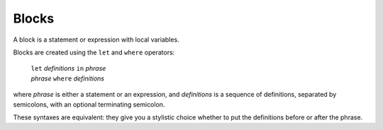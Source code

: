 Blocks
======

A block is a statement or expression with local variables.

Blocks are created using the ``let`` and ``where`` operators:

  | ``let`` *definitions* ``in`` *phrase*
  | *phrase* ``where`` *definitions*

where *phrase* is either a statement or an expression,
and *definitions* is a sequence of definitions, separated by semicolons,
with an optional terminating semicolon.

These syntaxes are equivalent: they give you a stylistic choice
whether to put the definitions before or after the phrase.
